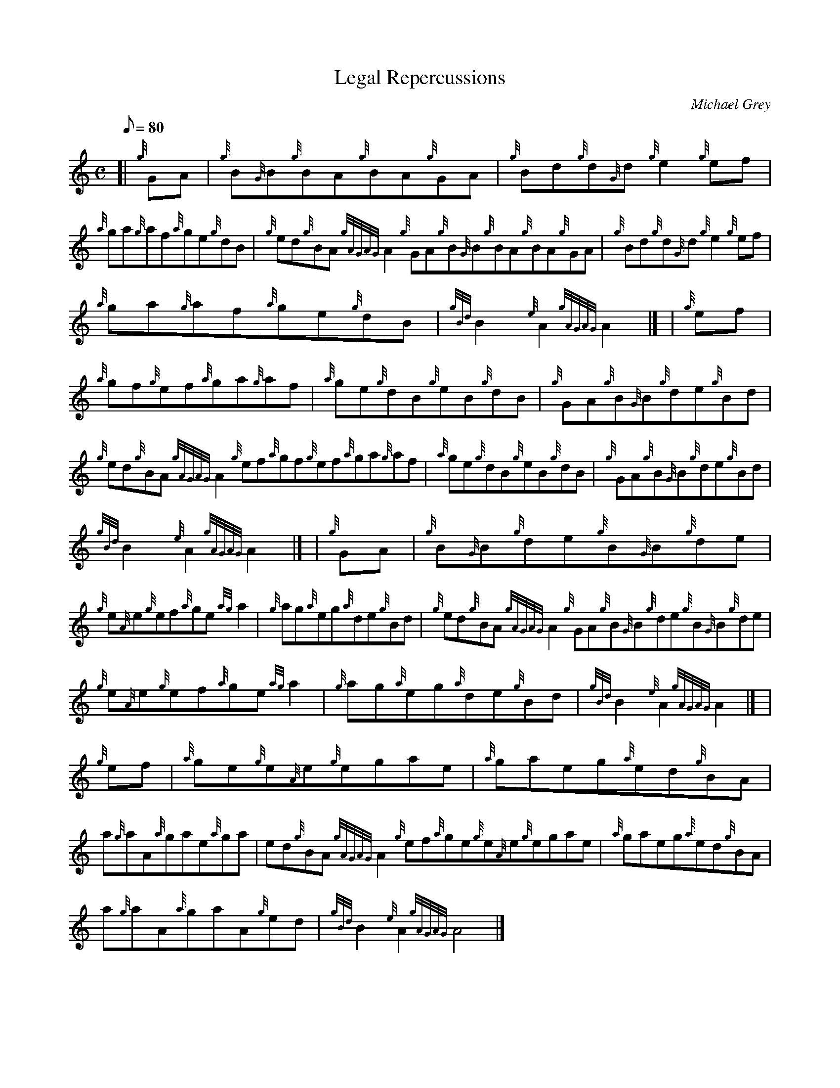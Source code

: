 X:1
T:Legal Repercussions
M:C
L:1/8
Q:80
C:Michael Grey
S:Reel
K:HP
[| {g}GA | \
{g}B{G}B{g}BA{g}BA{g}GA | \
{g}Bd{g}d{G}d{g}e2{g}ef |
{a}ga{g}af{a}ge{g}dB | \
{g}ed{g}BA{gAGAG}A2{g}GA{g}B{G}B{g}BA{g}BA{g}GA | \
{g}Bd{g}d{G}d{g}e2{g}ef |
{a}ga{g}af{a}ge{g}dB | \
{gBd}B2{e}A2{gAGAG}A2|] [ | \
{g}ef |
{a}gf{g}ef{a}ga{g}af | \
{a}ge{g}dB{g}eB{g}dB | \
{g}GA{g}B{G}B{g}de{g}Bd |
{g}ed{g}BA{gAGAG}A2{g}ef{a}gf{g}ef{a}ga{g}af | \
{a}ge{g}dB{g}eB{g}dB | \
{g}GA{g}B{G}B{g}de{g}Bd |
{gBd}B2{e}A2{gAGAG}A2|] [ | \
{g}GA | \
{g}B{G}B{g}de{g}B{G}B{g}de |
{g}e{A}e{g}ef{a}ge{ag}a2 | \
{g}ag{a}eg{a}de{g}Bd | \
{g}ed{g}BA{gAGAG}A2{g}GA{g}B{G}B{g}de{g}B{G}B{g}de |
{g}e{A}e{g}ef{a}ge{ag}a2 | \
{g}ag{a}eg{a}de{g}Bd | \
{gBd}B2{e}A2{gAGAG}A2|] [ |
{g}ef | \
{a}ge{g}e{A}e{g}egae | \
{a}gaeg{a}ed{g}BA |
a{g}aA{a}gae{a}ga | \
ed{g}BA{gAGAG}A2{g}ef{a}ge{g}e{A}e{g}egae | \
{a}gaeg{a}ed{g}BA |
a{g}aA{a}gaA{g}ed | \
{gBd}B2{e}A2{gAGAG}A4|]
